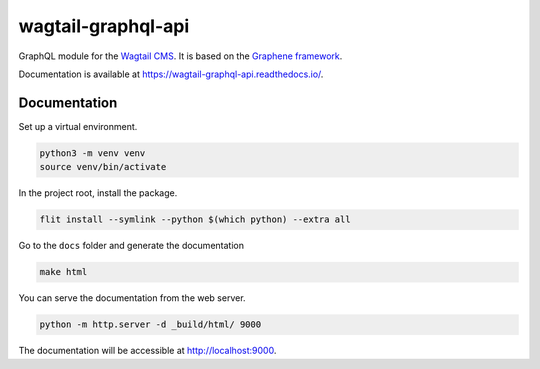 wagtail-graphql-api
===================

GraphQL module for the `Wagtail CMS <https://wagtail.io/>`_. It is based on
the `Graphene framework <https://graphene-python.org/>`_.

Documentation is available at https://wagtail-graphql-api.readthedocs.io/.

Documentation
~~~~~~~~~~~~~

Set up a virtual environment.

.. code:: sh

   python3 -m venv venv
   source venv/bin/activate

In the project root, install the package.

.. code:: sh

   flit install --symlink --python $(which python) --extra all

Go to the ``docs`` folder and generate the documentation

.. code:: sh

   make html

You can serve the documentation from the web server.

.. code:: sh

   python -m http.server -d _build/html/ 9000

The documentation will be accessible at http://localhost:9000.
